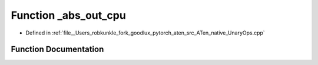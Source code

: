 .. _function_at__native___abs_out_cpu:

Function _abs_out_cpu
=====================

- Defined in :ref:`file__Users_robkunkle_fork_goodlux_pytorch_aten_src_ATen_native_UnaryOps.cpp`


Function Documentation
----------------------


.. doxygenfunction:: at::native::_abs_out_cpu
